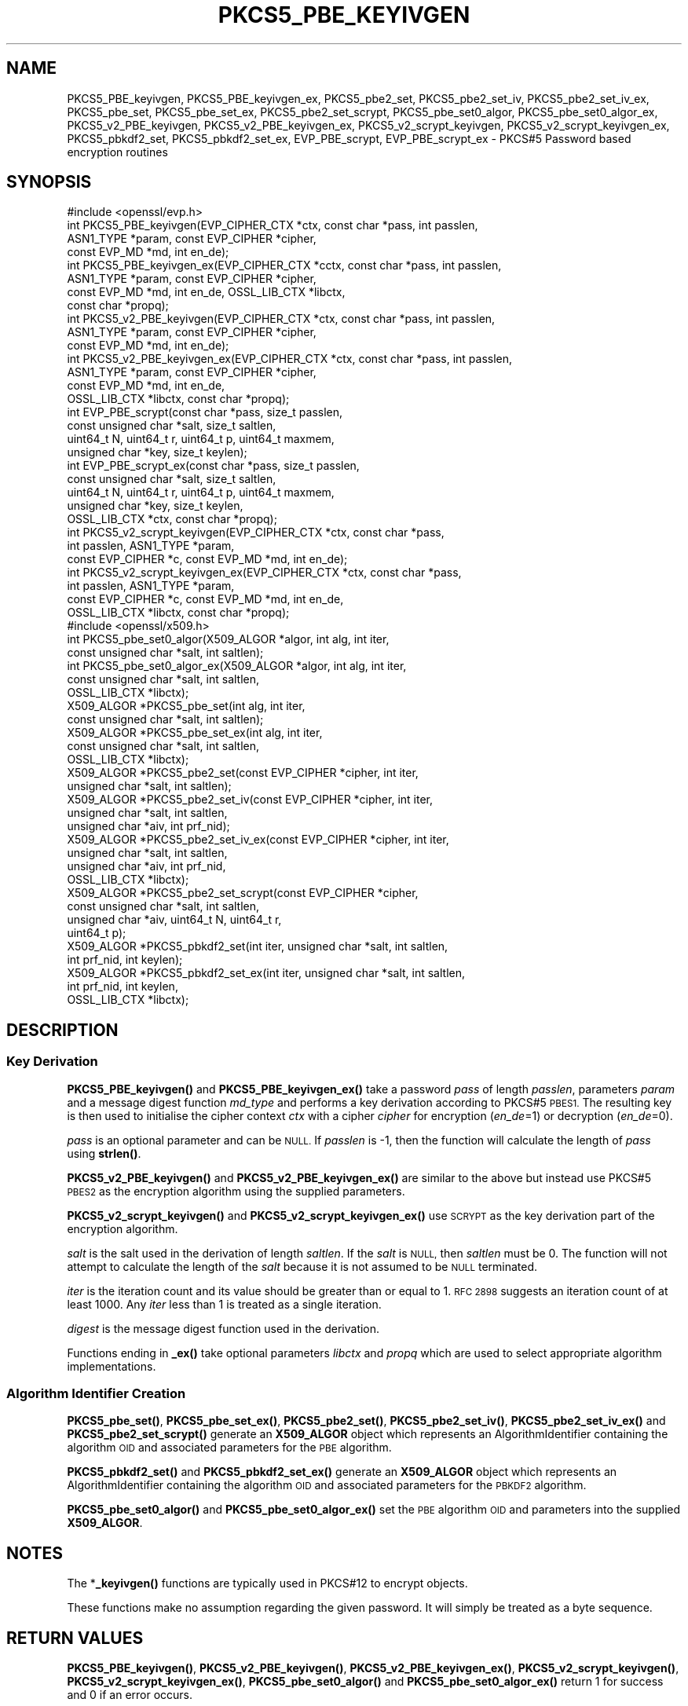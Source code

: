 .\" Automatically generated by Pod::Man 4.14 (Pod::Simple 3.40)
.\"
.\" Standard preamble:
.\" ========================================================================
.de Sp \" Vertical space (when we can't use .PP)
.if t .sp .5v
.if n .sp
..
.de Vb \" Begin verbatim text
.ft CW
.nf
.ne \\$1
..
.de Ve \" End verbatim text
.ft R
.fi
..
.\" Set up some character translations and predefined strings.  \*(-- will
.\" give an unbreakable dash, \*(PI will give pi, \*(L" will give a left
.\" double quote, and \*(R" will give a right double quote.  \*(C+ will
.\" give a nicer C++.  Capital omega is used to do unbreakable dashes and
.\" therefore won't be available.  \*(C` and \*(C' expand to `' in nroff,
.\" nothing in troff, for use with C<>.
.tr \(*W-
.ds C+ C\v'-.1v'\h'-1p'\s-2+\h'-1p'+\s0\v'.1v'\h'-1p'
.ie n \{\
.    ds -- \(*W-
.    ds PI pi
.    if (\n(.H=4u)&(1m=24u) .ds -- \(*W\h'-12u'\(*W\h'-12u'-\" diablo 10 pitch
.    if (\n(.H=4u)&(1m=20u) .ds -- \(*W\h'-12u'\(*W\h'-8u'-\"  diablo 12 pitch
.    ds L" ""
.    ds R" ""
.    ds C` ""
.    ds C' ""
'br\}
.el\{\
.    ds -- \|\(em\|
.    ds PI \(*p
.    ds L" ``
.    ds R" ''
.    ds C`
.    ds C'
'br\}
.\"
.\" Escape single quotes in literal strings from groff's Unicode transform.
.ie \n(.g .ds Aq \(aq
.el       .ds Aq '
.\"
.\" If the F register is >0, we'll generate index entries on stderr for
.\" titles (.TH), headers (.SH), subsections (.SS), items (.Ip), and index
.\" entries marked with X<> in POD.  Of course, you'll have to process the
.\" output yourself in some meaningful fashion.
.\"
.\" Avoid warning from groff about undefined register 'F'.
.de IX
..
.nr rF 0
.if \n(.g .if rF .nr rF 1
.if (\n(rF:(\n(.g==0)) \{\
.    if \nF \{\
.        de IX
.        tm Index:\\$1\t\\n%\t"\\$2"
..
.        if !\nF==2 \{\
.            nr % 0
.            nr F 2
.        \}
.    \}
.\}
.rr rF
.\"
.\" Accent mark definitions (@(#)ms.acc 1.5 88/02/08 SMI; from UCB 4.2).
.\" Fear.  Run.  Save yourself.  No user-serviceable parts.
.    \" fudge factors for nroff and troff
.if n \{\
.    ds #H 0
.    ds #V .8m
.    ds #F .3m
.    ds #[ \f1
.    ds #] \fP
.\}
.if t \{\
.    ds #H ((1u-(\\\\n(.fu%2u))*.13m)
.    ds #V .6m
.    ds #F 0
.    ds #[ \&
.    ds #] \&
.\}
.    \" simple accents for nroff and troff
.if n \{\
.    ds ' \&
.    ds ` \&
.    ds ^ \&
.    ds , \&
.    ds ~ ~
.    ds /
.\}
.if t \{\
.    ds ' \\k:\h'-(\\n(.wu*8/10-\*(#H)'\'\h"|\\n:u"
.    ds ` \\k:\h'-(\\n(.wu*8/10-\*(#H)'\`\h'|\\n:u'
.    ds ^ \\k:\h'-(\\n(.wu*10/11-\*(#H)'^\h'|\\n:u'
.    ds , \\k:\h'-(\\n(.wu*8/10)',\h'|\\n:u'
.    ds ~ \\k:\h'-(\\n(.wu-\*(#H-.1m)'~\h'|\\n:u'
.    ds / \\k:\h'-(\\n(.wu*8/10-\*(#H)'\z\(sl\h'|\\n:u'
.\}
.    \" troff and (daisy-wheel) nroff accents
.ds : \\k:\h'-(\\n(.wu*8/10-\*(#H+.1m+\*(#F)'\v'-\*(#V'\z.\h'.2m+\*(#F'.\h'|\\n:u'\v'\*(#V'
.ds 8 \h'\*(#H'\(*b\h'-\*(#H'
.ds o \\k:\h'-(\\n(.wu+\w'\(de'u-\*(#H)/2u'\v'-.3n'\*(#[\z\(de\v'.3n'\h'|\\n:u'\*(#]
.ds d- \h'\*(#H'\(pd\h'-\w'~'u'\v'-.25m'\f2\(hy\fP\v'.25m'\h'-\*(#H'
.ds D- D\\k:\h'-\w'D'u'\v'-.11m'\z\(hy\v'.11m'\h'|\\n:u'
.ds th \*(#[\v'.3m'\s+1I\s-1\v'-.3m'\h'-(\w'I'u*2/3)'\s-1o\s+1\*(#]
.ds Th \*(#[\s+2I\s-2\h'-\w'I'u*3/5'\v'-.3m'o\v'.3m'\*(#]
.ds ae a\h'-(\w'a'u*4/10)'e
.ds Ae A\h'-(\w'A'u*4/10)'E
.    \" corrections for vroff
.if v .ds ~ \\k:\h'-(\\n(.wu*9/10-\*(#H)'\s-2\u~\d\s+2\h'|\\n:u'
.if v .ds ^ \\k:\h'-(\\n(.wu*10/11-\*(#H)'\v'-.4m'^\v'.4m'\h'|\\n:u'
.    \" for low resolution devices (crt and lpr)
.if \n(.H>23 .if \n(.V>19 \
\{\
.    ds : e
.    ds 8 ss
.    ds o a
.    ds d- d\h'-1'\(ga
.    ds D- D\h'-1'\(hy
.    ds th \o'bp'
.    ds Th \o'LP'
.    ds ae ae
.    ds Ae AE
.\}
.rm #[ #] #H #V #F C
.\" ========================================================================
.\"
.IX Title "PKCS5_PBE_KEYIVGEN 3"
.TH PKCS5_PBE_KEYIVGEN 3 "2023-05-30" "3.0.9" "OpenSSL"
.\" For nroff, turn off justification.  Always turn off hyphenation; it makes
.\" way too many mistakes in technical documents.
.if n .ad l
.nh
.SH "NAME"
PKCS5_PBE_keyivgen, PKCS5_PBE_keyivgen_ex, PKCS5_pbe2_set, PKCS5_pbe2_set_iv,
PKCS5_pbe2_set_iv_ex, PKCS5_pbe_set, PKCS5_pbe_set_ex, PKCS5_pbe2_set_scrypt,
PKCS5_pbe_set0_algor, PKCS5_pbe_set0_algor_ex,
PKCS5_v2_PBE_keyivgen, PKCS5_v2_PBE_keyivgen_ex,
PKCS5_v2_scrypt_keyivgen, PKCS5_v2_scrypt_keyivgen_ex,
PKCS5_pbkdf2_set, PKCS5_pbkdf2_set_ex, EVP_PBE_scrypt, EVP_PBE_scrypt_ex
\&\- PKCS#5 Password based encryption routines
.SH "SYNOPSIS"
.IX Header "SYNOPSIS"
.Vb 1
\& #include <openssl/evp.h>
\&
\& int PKCS5_PBE_keyivgen(EVP_CIPHER_CTX *ctx, const char *pass, int passlen,
\&                        ASN1_TYPE *param, const EVP_CIPHER *cipher,
\&                        const EVP_MD *md, int en_de);
\& int PKCS5_PBE_keyivgen_ex(EVP_CIPHER_CTX *cctx, const char *pass, int passlen,
\&                           ASN1_TYPE *param, const EVP_CIPHER *cipher,
\&                           const EVP_MD *md, int en_de, OSSL_LIB_CTX *libctx,
\&                           const char *propq);
\& int PKCS5_v2_PBE_keyivgen(EVP_CIPHER_CTX *ctx, const char *pass, int passlen,
\&                           ASN1_TYPE *param, const EVP_CIPHER *cipher,
\&                           const EVP_MD *md, int en_de);
\& int PKCS5_v2_PBE_keyivgen_ex(EVP_CIPHER_CTX *ctx, const char *pass, int passlen,
\&                              ASN1_TYPE *param, const EVP_CIPHER *cipher,
\&                              const EVP_MD *md, int en_de,
\&                              OSSL_LIB_CTX *libctx, const char *propq);
\& int EVP_PBE_scrypt(const char *pass, size_t passlen,
\&                    const unsigned char *salt, size_t saltlen,
\&                    uint64_t N, uint64_t r, uint64_t p, uint64_t maxmem,
\&                    unsigned char *key, size_t keylen);
\& int EVP_PBE_scrypt_ex(const char *pass, size_t passlen,
\&                       const unsigned char *salt, size_t saltlen,
\&                       uint64_t N, uint64_t r, uint64_t p, uint64_t maxmem,
\&                       unsigned char *key, size_t keylen,
\&                       OSSL_LIB_CTX *ctx, const char *propq);
\& int PKCS5_v2_scrypt_keyivgen(EVP_CIPHER_CTX *ctx, const char *pass,
\&                              int passlen, ASN1_TYPE *param,
\&                              const EVP_CIPHER *c, const EVP_MD *md, int en_de);
\& int PKCS5_v2_scrypt_keyivgen_ex(EVP_CIPHER_CTX *ctx, const char *pass,
\&                                 int passlen, ASN1_TYPE *param,
\&                                 const EVP_CIPHER *c, const EVP_MD *md, int en_de,
\&                                 OSSL_LIB_CTX *libctx, const char *propq);
\&
\& #include <openssl/x509.h>
\&
\& int PKCS5_pbe_set0_algor(X509_ALGOR *algor, int alg, int iter,
\&                          const unsigned char *salt, int saltlen);
\& int PKCS5_pbe_set0_algor_ex(X509_ALGOR *algor, int alg, int iter,
\&                             const unsigned char *salt, int saltlen,
\&                             OSSL_LIB_CTX *libctx);
\&
\& X509_ALGOR *PKCS5_pbe_set(int alg, int iter,
\&                           const unsigned char *salt, int saltlen);
\& X509_ALGOR *PKCS5_pbe_set_ex(int alg, int iter,
\&                              const unsigned char *salt, int saltlen,
\&                              OSSL_LIB_CTX *libctx);
\&
\& X509_ALGOR *PKCS5_pbe2_set(const EVP_CIPHER *cipher, int iter,
\&                            unsigned char *salt, int saltlen);
\& X509_ALGOR *PKCS5_pbe2_set_iv(const EVP_CIPHER *cipher, int iter,
\&                               unsigned char *salt, int saltlen,
\&                               unsigned char *aiv, int prf_nid);
\& X509_ALGOR *PKCS5_pbe2_set_iv_ex(const EVP_CIPHER *cipher, int iter,
\&                                  unsigned char *salt, int saltlen,
\&                                  unsigned char *aiv, int prf_nid,
\&                                  OSSL_LIB_CTX *libctx);
\& X509_ALGOR *PKCS5_pbe2_set_scrypt(const EVP_CIPHER *cipher,
\&                                   const unsigned char *salt, int saltlen,
\&                                   unsigned char *aiv, uint64_t N, uint64_t r,
\&                                   uint64_t p);
\&
\& X509_ALGOR *PKCS5_pbkdf2_set(int iter, unsigned char *salt, int saltlen,
\&                              int prf_nid, int keylen);
\& X509_ALGOR *PKCS5_pbkdf2_set_ex(int iter, unsigned char *salt, int saltlen,
\&                                 int prf_nid, int keylen,
\&                                 OSSL_LIB_CTX *libctx);
.Ve
.SH "DESCRIPTION"
.IX Header "DESCRIPTION"
.SS "Key Derivation"
.IX Subsection "Key Derivation"
\&\fBPKCS5_PBE_keyivgen()\fR and \fBPKCS5_PBE_keyivgen_ex()\fR take a password \fIpass\fR of
length \fIpasslen\fR, parameters \fIparam\fR and a message digest function \fImd_type\fR
and performs a key derivation according to PKCS#5 \s-1PBES1.\s0 The resulting key is
then used to initialise the cipher context \fIctx\fR with a cipher \fIcipher\fR for
encryption (\fIen_de\fR=1) or decryption (\fIen_de\fR=0).
.PP
\&\fIpass\fR is an optional parameter and can be \s-1NULL.\s0 If \fIpasslen\fR is \-1, then the
function will calculate the length of \fIpass\fR using \fBstrlen()\fR.
.PP
\&\fBPKCS5_v2_PBE_keyivgen()\fR and \fBPKCS5_v2_PBE_keyivgen_ex()\fR are similar to the above
but instead use PKCS#5 \s-1PBES2\s0 as the encryption algorithm using the supplied
parameters.
.PP
\&\fBPKCS5_v2_scrypt_keyivgen()\fR and \fBPKCS5_v2_scrypt_keyivgen_ex()\fR use \s-1SCRYPT\s0 as the
key derivation part of the encryption algorithm.
.PP
\&\fIsalt\fR is the salt used in the derivation of length \fIsaltlen\fR. If the
\&\fIsalt\fR is \s-1NULL,\s0 then \fIsaltlen\fR must be 0. The function will not
attempt to calculate the length of the \fIsalt\fR because it is not assumed to
be \s-1NULL\s0 terminated.
.PP
\&\fIiter\fR is the iteration count and its value should be greater than or
equal to 1. \s-1RFC 2898\s0 suggests an iteration count of at least 1000. Any
\&\fIiter\fR less than 1 is treated as a single iteration.
.PP
\&\fIdigest\fR is the message digest function used in the derivation.
.PP
Functions ending in \fB_ex()\fR take optional parameters \fIlibctx\fR and \fIpropq\fR which
are used to select appropriate algorithm implementations.
.SS "Algorithm Identifier Creation"
.IX Subsection "Algorithm Identifier Creation"
\&\fBPKCS5_pbe_set()\fR, \fBPKCS5_pbe_set_ex()\fR, \fBPKCS5_pbe2_set()\fR, \fBPKCS5_pbe2_set_iv()\fR,
\&\fBPKCS5_pbe2_set_iv_ex()\fR and \fBPKCS5_pbe2_set_scrypt()\fR generate an \fBX509_ALGOR\fR
object which represents an AlgorithmIdentifier containing the algorithm \s-1OID\s0 and
associated parameters for the \s-1PBE\s0 algorithm.
.PP
\&\fBPKCS5_pbkdf2_set()\fR and \fBPKCS5_pbkdf2_set_ex()\fR generate an \fBX509_ALGOR\fR
object which represents an AlgorithmIdentifier containing the algorithm \s-1OID\s0 and
associated parameters for the \s-1PBKDF2\s0 algorithm.
.PP
\&\fBPKCS5_pbe_set0_algor()\fR and \fBPKCS5_pbe_set0_algor_ex()\fR set the \s-1PBE\s0 algorithm \s-1OID\s0 and
parameters into the supplied \fBX509_ALGOR\fR.
.SH "NOTES"
.IX Header "NOTES"
The *\fB_keyivgen()\fR functions are typically used in PKCS#12 to encrypt objects.
.PP
These functions make no assumption regarding the given password.
It will simply be treated as a byte sequence.
.SH "RETURN VALUES"
.IX Header "RETURN VALUES"
\&\fBPKCS5_PBE_keyivgen()\fR, \fBPKCS5_v2_PBE_keyivgen()\fR,
\&\fBPKCS5_v2_PBE_keyivgen_ex()\fR, \fBPKCS5_v2_scrypt_keyivgen()\fR,
\&\fBPKCS5_v2_scrypt_keyivgen_ex()\fR, \fBPKCS5_pbe_set0_algor()\fR and
\&\fBPKCS5_pbe_set0_algor_ex()\fR return 1 for success and 0 if an error occurs.
.PP
\&\fBPKCS5_pbe_set()\fR, \fBPKCS5_pbe_set_ex()\fR, \fBPKCS5_pbe2_set()\fR, \fBPKCS5_pbe2_set_iv()\fR,
\&\fBPKCS5_pbe2_set_iv_ex()\fR, \fBPKCS5_pbe2_set_scrypt()\fR,
\&\fBPKCS5_pbkdf2_set()\fR and \fBPKCS5_pbkdf2_set_ex()\fR return an \fBX509_ALGOR\fR object or
\&\s-1NULL\s0 if an error occurs.
.SH "CONFORMING TO"
.IX Header "CONFORMING TO"
\&\s-1IETF RFC 8018\s0 (<https://tools.ietf.org/html/rfc8018>)
.SH "SEE ALSO"
.IX Header "SEE ALSO"
\&\fBEVP_PBE_CipherInit_ex\fR\|(3),
\&\fBPKCS12_pbe_crypt_ex\fR\|(3),
\&\fBpassphrase\-encoding\fR\|(7)
.SH "HISTORY"
.IX Header "HISTORY"
\&\fBPKCS5_v2_PBE_keyivgen_ex()\fR, \fBEVP_PBE_scrypt_ex()\fR, \fBPKCS5_v2_scrypt_keyivgen_ex()\fR,
\&\fBPKCS5_pbe_set0_algor_ex()\fR, \fBPKCS5_pbe_set_ex()\fR, \fBPKCS5_pbe2_set_iv_ex()\fR and
\&\fBPKCS5_pbkdf2_set_ex()\fR were added in OpenSSL 3.0.
.PP
From OpenSSL 3.0 the \s-1PBKDF1\s0 algorithm used in \fBPKCS5_PBE_keyivgen()\fR and
\&\fBPKCS5_PBE_keyivgen_ex()\fR has been moved to the legacy provider as an \s-1EVP_KDF.\s0
.SH "COPYRIGHT"
.IX Header "COPYRIGHT"
Copyright 2021 The OpenSSL Project Authors. All Rights Reserved.
.PP
Licensed under the Apache License 2.0 (the \*(L"License\*(R").  You may not use
this file except in compliance with the License.  You can obtain a copy
in the file \s-1LICENSE\s0 in the source distribution or at
<https://www.openssl.org/source/license.html>.
